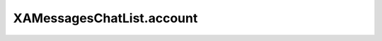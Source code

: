 XAMessagesChatList.account
==========================

.. automethod:: PyXA.apps.Messages.XAMessagesChatList.account
